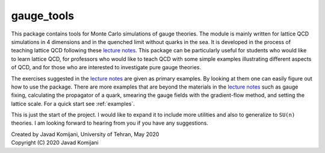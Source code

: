 gauge_tools
-----------
This package contains tools for Monte Carlo simulations of gauge theories.
The module is mainly written for lattice QCD simulations in 4 dimensions
and in the quenched limit without quarks in the sea.
It is developed in the process of teaching lattice QCD following these `lecture notes`_.
This package can be particularly useful for students who would like to learn lattice QCD,
for professors who would like to teach QCD with some simple examples illustrating
different aspects of QCD, and for those who are interested to investigate pure gauge
theories.

The exercises suggested in the `lecture notes`_ are given as primary examples.
By looking at them one can easily figure out how to use the package.
There are more examples that are beyond the materials in the `lecture notes`_
such as gauge fixing, calculating the propagator of a quark, smearing the gauge fields
with the gradient-flow method, and setting the lattice scale.
For a quick start see :ref:`examples`.

This is just the start of the project. I would like to expand it to include more
utilities and also to generalize to ``SU(n)`` theories.
I am looking forward to hearing from you if you have any suggestions.

| Created by Javad Komijani, University of Tehran, May 2020
| Copyright (C) 2020 Javad Komijani

.. _lecture notes: https://arxiv.org/abs/hep-lat/0506036v1

